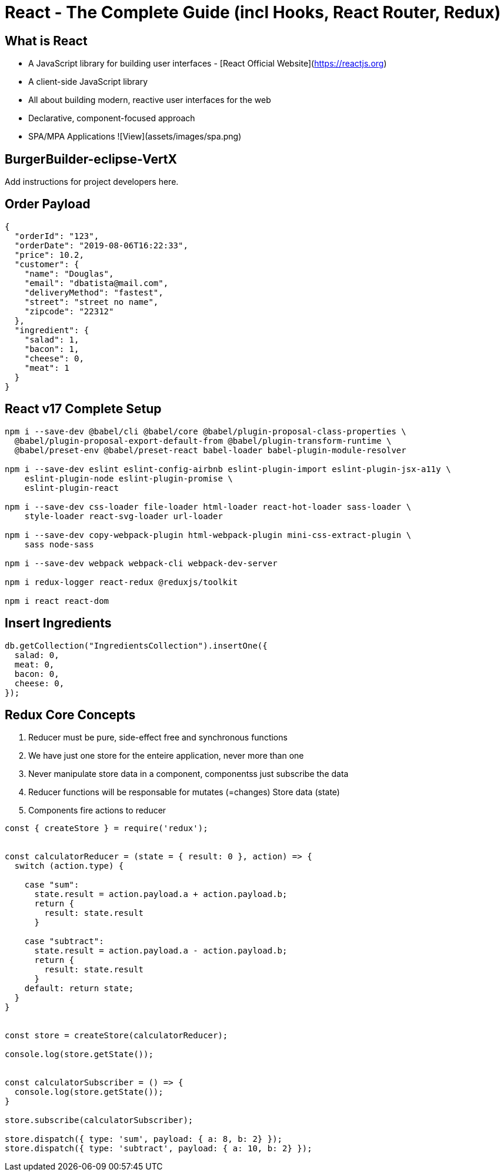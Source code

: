 = React - The Complete Guide (incl Hooks, React Router, Redux)

== What is React

- A JavaScript library for building user interfaces - [React Official Website](https://reactjs.org)
- A client-side JavaScript library
- All about building modern, reactive user interfaces for the web
- Declarative, component-focused approach
- SPA/MPA Applications ![View](assets/images/spa.png)

== BurgerBuilder-eclipse-VertX

Add instructions for project developers here.

== Order Payload


[source,json]
----
{
  "orderId": "123",
  "orderDate": "2019-08-06T16:22:33",
  "price": 10.2,
  "customer": {
    "name": "Douglas",
    "email": "dbatista@mail.com",
    "deliveryMethod": "fastest",
    "street": "street no name",
    "zipcode": "22312"
  },
  "ingredient": {
    "salad": 1,
    "bacon": 1,
    "cheese": 0,
    "meat": 1
  }
}
----

== React v17 Complete Setup

[source,bash]
----
npm i --save-dev @babel/cli @babel/core @babel/plugin-proposal-class-properties \
  @babel/plugin-proposal-export-default-from @babel/plugin-transform-runtime \
  @babel/preset-env @babel/preset-react babel-loader babel-plugin-module-resolver

npm i --save-dev eslint eslint-config-airbnb eslint-plugin-import eslint-plugin-jsx-a11y \
    eslint-plugin-node eslint-plugin-promise \
    eslint-plugin-react

npm i --save-dev css-loader file-loader html-loader react-hot-loader sass-loader \
    style-loader react-svg-loader url-loader

npm i --save-dev copy-webpack-plugin html-webpack-plugin mini-css-extract-plugin \
    sass node-sass

npm i --save-dev webpack webpack-cli webpack-dev-server

npm i redux-logger react-redux @reduxjs/toolkit

npm i react react-dom
----


== Insert Ingredients

[source,javascript]
----
db.getCollection("IngredientsCollection").insertOne({
  salad: 0,
  meat: 0,
  bacon: 0,
  cheese: 0,
});
----

== Redux Core Concepts

. Reducer must be pure, side-effect free and synchronous functions
. We have just one store for the enteire application, never more than one
. Never manipulate store data in a component, componentss just subscribe the data
. Reducer functions will be responsable for mutates (=changes) Store data (state)
. Components fire actions to reducer 

[source,javascript]
----
const { createStore } = require('redux');


const calculatorReducer = (state = { result: 0 }, action) => {
  switch (action.type) {

    case "sum":
      state.result = action.payload.a + action.payload.b;
      return {
        result: state.result
      }

    case "subtract":
      state.result = action.payload.a - action.payload.b;
      return {
        result: state.result
      }
    default: return state;
  }
}


const store = createStore(calculatorReducer);

console.log(store.getState());


const calculatorSubscriber = () => {
  console.log(store.getState());
}

store.subscribe(calculatorSubscriber);

store.dispatch({ type: 'sum', payload: { a: 8, b: 2} });
store.dispatch({ type: 'subtract', payload: { a: 10, b: 2} });

----